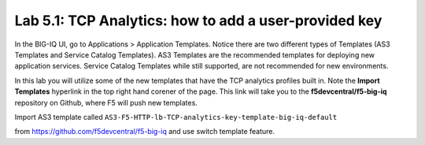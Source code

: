 Lab 5.1: TCP Analytics: how to add a user-provided key
------------------------------------------------------

In the BIG-IQ UI, go to Applications > Application Templates. Notice there are two different types of Templates
(AS3 Templates and Service Catalog Templates). AS3 Templates are the recommended templates for deploying new
application services. Service Catalog Templates while still supported, are not recommended for new environments.

In this lab you will utilize some of the new templates that have the TCP analytics profiles built in. Note the
**Import Templates** hyperlink in the top right hand corener of the page. This link will take you to the **f5devcentral/f5-big-iq**
repository on Github, where F5 will push new templates.  

Import AS3 template called ``AS3-F5-HTTP-lb-TCP-analytics-key-template-big-iq-default`` 

from https://github.com/f5devcentral/f5-big-iq and use switch template feature.
